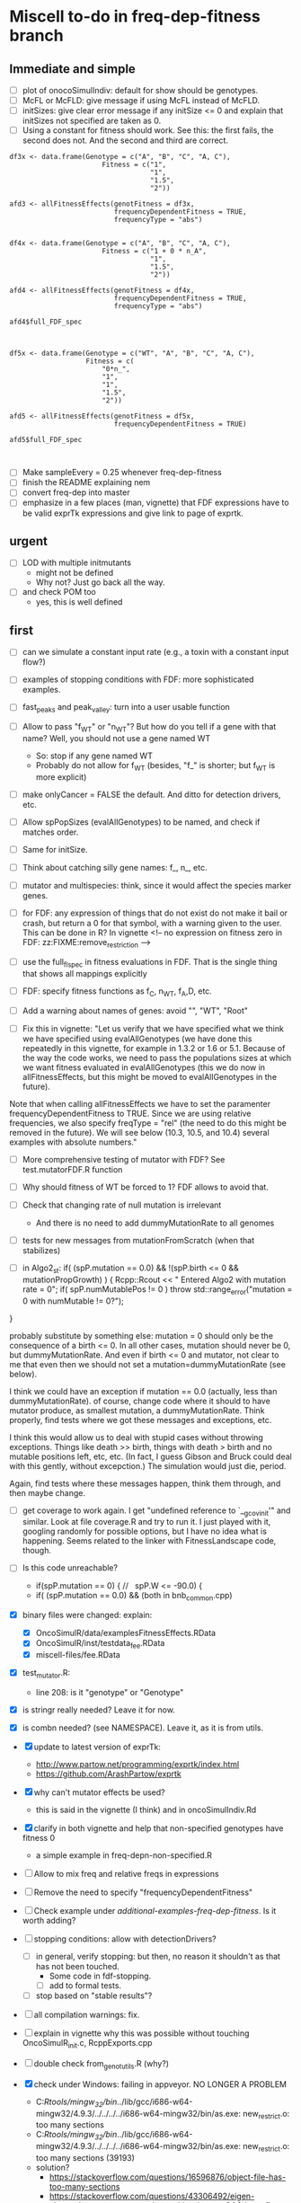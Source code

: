 * Miscell to-do in freq-dep-fitness branch
** Immediate and simple
   - [ ] plot of onocoSimulIndiv: default for show should be genotypes.
   - [ ] McFL or McFLD: give message if using McFL instead of McFLD.
   - [ ] initSizes: give clear error message if any initSize <= 0 and explain that initSizes not specified are taken as 0.
   - [ ] Using a constant for fitness should work. See this: the first fails, the
     second does not. And the second and third are correct.
#+BEGIN_EXAMPLE
df3x <- data.frame(Genotype = c("A", "B", "C", "A, C"),
                       Fitness = c("1",
                                   "1",
                                   "1.5",
                                   "2"))

afd3 <- allFitnessEffects(genotFitness = df3x,
                          frequencyDependentFitness = TRUE,
                          frequencyType = "abs")


df4x <- data.frame(Genotype = c("A", "B", "C", "A, C"),
                       Fitness = c("1 + 0 * n_A",
                                   "1",
                                   "1.5",
                                   "2"))

afd4 <- allFitnessEffects(genotFitness = df4x,
                          frequencyDependentFitness = TRUE,
                          frequencyType = "abs")

afd4$full_FDF_spec



df5x <- data.frame(Genotype = c("WT", "A", "B", "C", "A, C"),
                   Fitness = c(
                       "0*n_",
                       "1",
                       "1",
                       "1.5",
                       "2"))

afd5 <- allFitnessEffects(genotFitness = df5x,
                          frequencyDependentFitness = TRUE)

afd5$full_FDF_spec


#+END_EXAMPLE

   
   - [ ] Make sampleEvery = 0.25 whenever freq-dep-fitness
   - [ ] finish the README explaining nem
   - [ ] convert freq-dep into master
   - [ ] emphasize in a few places (man, vignette) that FDF expressions have to
     be valid exprTk expressions and give link to page of exprtk.

** urgent
   - [ ] LOD with multiple initmutants
     - might not be defined
     - Why not? Just go back all the way.
   - [ ] and check POM too
     - yes, this is well defined
  
** first

 - [ ] can we simulate a constant input rate (e.g., a toxin with a constant
   input flow?)
 - [ ] examples of stopping conditions with FDF: more sophisticated examples. 
 - [ ] fast_peaks and peak_valley: turn into a user usable function
 - [ ] Allow to pass "f_WT" or "n_WT"? But how do you tell if a gene with that
   name? Well, you should not use a gene named WT
   - So: stop if any gene named WT
   - Probably do not allow for f_WT (besides, "f_" is shorter; but f_WT is more explicit)
 
 - [ ] make onlyCancer = FALSE the default. And ditto for detection
   drivers, etc.
 - [ ] Allow spPopSizes (evalAllGenotypes) to be named, and check if matches order.
 - [ ] Same for initSize.
 - [ ] Think about catching silly gene names: f_, n_, etc.
 - [ ] mutator and multispecies: think, since it would affect the species marker genes.
 - [ ] for FDF: any expression of things that do not exist do not make it
   bail or crash, but return a 0 for that symbol, with a warning given to
   the user.   This can be done in R? In vignette
   <!-- no expression on fitness zero in FDF: zz:FIXME:remove_restriction -->
 - [ ] use the full_fl_spec in fitness evaluations in FDF. That is the
   single thing that shows all mappings explicitly  
 - [ ] FDF: specify fitness functions as f_C, n_WT, f_A,D, etc.
   
 - [ ] Add a warning about names of genes: avoid "", "WT", "Root"
 - [ ] Fix this in vignette:
   "Let us verify that we have specified what we think we have specified using evalAllGenotypes (we have done this repeatedly in this vignette, for example in 1.3.2 or 1.6 or 5.1. Because of the way the code works, we need to pass the populations sizes at which we want fitness evaluated in evalAllGenotypes (this we do now in allFitnessEffects, but this might be moved to evalAllGenotypes in the future).

Note that when calling allFitnessEffects we have to set the paramenter frequencyDependentFitness to TRUE. Since we are using relative frequencies, we also specify freqType = "rel" (the need to do this might be removed in the future). We will see below (10.3, 10.5, and 10.4) several examples with absolute numbers."


 - [ ] More comprehensive testing of mutator with FDF? See
   test.mutatorFDF.R function
 - [ ] Why should fitness of WT be forced to 1? FDF allows to avoid that.

 - [ ] Check that changing rate of null mutation is irrelevant
   - And there is no need to add dummyMutationRate to all genomes
 - [ ] tests for new messages from mutationFromScratch (when that stabilizes)


 
   - [ ] in Algo2_st:
       if( (spP.mutation == 0.0) &&
       !(spP.birth <= 0 && mutationPropGrowth) ) {
     Rcpp::Rcout << "\n Entered Algo2 with mutation rate = 0\n";
     if( spP.numMutablePos != 0 )
       throw std::range_error("mutation = 0 with numMutable != 0?");
   }

   probably substitute by something else: mutation = 0 should only be the
   consequence of a birth <= 0. In all other cases, mutation should never
   be 0, but dummyMutationRate. And even if birth <= 0 and mutator, not
   clear to me that even then we should not set a
   mutation=dummyMutationRate (see below).


  I think we could have an exception if mutation == 0.0 (actually, less
  than dummyMutationRate). of course, change code where it should to have
  mutator produce, as smallest mutation, a dummyMutationRate. Think
  properly, find tests where we got these messages and exceptions, etc.

  I think this would allow us to deal with stupid cases without throwing
  exceptions. Things like death >> birth, things with death > birth and no
  mutable positions left, etc, etc. (In fact, I guess Gibson and Bruck
  could deal with this gently, without excepction.) The simulation would
  just die, period.

  Again, find tests where these messages happen, think them through, and
  then maybe change.

  

   

    
  - [ ] get coverage to work again. I get "undefined reference to
    `__gcov_init'" and similar. Look at file coverage.R and try to run
    it. I just played with it, googling randomly for possible options, but
    I have no idea what is happening. Seems related to the linker with
    FitnessLandscape code, though.

  - [ ] Is this code unreachable?
    - if(spP.mutation == 0) { //   spP.W <= -90.0) {
    - if( (spP.mutation == 0.0) &&
      (both in bnb_common.cpp)
   
  - [X] binary files were changed: explain:
    - [X] OncoSimulR/data/examplesFitnessEffects.RData
    - [X] OncoSimulR/inst/testdata_fee.RData
    - [X] miscell-files/fee.RData

  - [X] test_mutator.R:
    - line 208: is it "genotype" or "Genotype"

  - [X] is stringr really needed? Leave it for now.
  - [X] is combn needed? (see NAMESPACE). Leave it, as it is from utils.


  - [X] update to latest version of exprTk: 
    - http://www.partow.net/programming/exprtk/index.html
    - https://github.com/ArashPartow/exprtk
 
  - [X] why can't mutator effects be used?
    - this is said in the vignette (I think) and in oncoSimulIndiv.Rd

  - [X] clarify in both vignette and help that non-specified genotypes
    have fitness 0
    - a simple example in freq-depn-non-specified.R 


  - [ ] Allow to mix freq and relative freqs in expressions
  - [ ] Remove the need to specify "frequencyDependentFitness"
  - [ ] Check example under /additional-examples-freq-dep-fitness/. Is it
    worth adding?


  
  - [ ] stopping conditions: allow with detectionDrivers?
    - [ ] in general, verify stopping: but then, no reason it shouldn't as
      that has not been touched.
      - Some code in fdf-stopping.
      - [ ] add to formal tests.
    - [ ] stop based on "stable results"?
  - [ ] all compilation warnings: fix.

  - [ ] explain in vignette why this was possible without touching OncoSimulR_init.c, RcppExports.cpp

  - [ ] double check from_genot_utils.R (why?)

  - [X] check under Windows: failing in appveyor. NO LONGER A PROBLEM
    - C:/Rtools/mingw_32/bin/../lib/gcc/i686-w64-mingw32/4.9.3/../../../../i686-w64-mingw32/bin/as.exe: new_restrict.o: too many sections
    - C:/Rtools/mingw_32/bin/../lib/gcc/i686-w64-mingw32/4.9.3/../../../../i686-w64-mingw32/bin/as.exe: new_restrict.o: too many sections (39193)
    - solution?
      - https://stackoverflow.com/questions/16596876/object-file-has-too-many-sections
      - 
         https://stackoverflow.com/questions/43306492/eigen-eigenvalues-too-many-sections-with-mingw-w64
         [above flags might take forever?]
      - Not possible to force -O3?
	- https://stackoverflow.com/questions/23414448/r-makevars-file-to-overwrite-r-cmds-default-g-options
      - https://discourse.mc-stan.org/t/too-many-sections/6261   [R specific?]
      - ExprTk: this has been reported: https://stackoverflow.com/questions/31890021/mingw-too-many-sections-bug-while-compiling-huge-header-file-in-qt
	- https://sourceforge.net/p/mingw-w64/discussion/723797/thread/c6b70624/
	- https://github.com/MrKepzie/Natron/blob/master/Engine/ExprTk.cpp
          [see lines
	  - // exprtk requires -Wa,-mbig-obj on mingw, but there is a bug that prevents linking if not using -O3
          - // see:
          - // - https://sourceforge.net/p/mingw-w64/discussion/723797/thread/c6b70624/
          - // - https://github.com/assimp/assimp/issues/177#issuecomment-217605051
          - // - http://discourse.chaiscript.com/t/compiled-in-std-lib-with-mingw/66/2
          ]
      - affects other libraries too (see above last two links)
  - [ ] check size of package with included exprTk
  - [ ] compilation warnings for comparisons between ints, etc.
  - [ ] why is the library under inst/miscell? Well, now under src.
    - Also: https://stackoverflow.com/questions/51571906/which-is-the-best-way-to-develop-an-r-package-that-needs-a-heavy-c-library
    - yes, definitely, down the road, leave under /inst/include: https://stackoverflow.com/questions/36927141/syncing-rcpp-with-external-headers-and-libraries-to-build-a-batch-geocoding-pack

  - Not unlike this reported issue:
    - https://stat.ethz.ch/pipermail/r-devel/2017-March/073846.html
    - 
       http://r.789695.n4.nabble.com/Seeking-advice-regarding-compilation-of-large-libraries-using-RTools-Windows-td4729418.html
       [same thing, easier to read]

*** mingw issue: using Rtools35.exe. NOT AN ISSUE ANTMORE
    - The file to use in Windoze is, for system-wide packages,
      C:/Users/ramon/.R/Makevars.win [nope, do not go to users/whatever/Documents]
    - The variable is: CXX11FLAGS [using only CXXFLAGS was not overwriding
      the -O2]
    - Still, with only -O3 or with both -Wa,-mbig-obj -O3 I still get the
      same problems of too many sections
    - I try with "--no-multiarch" (R CMD INSTALL --no-multiarch) so it only tries to build the 64-bit version:
      - Only with "-O3": fails with "too many section (52845)"
      - Only with "-Wa,-mbig-obj":
      - With both "-Wa,-mbig-obj -O3 -":
	- takes more than 40 when building the dll. (empieza a las 13:25): uses
          1 core at 99%, and uses about 140 MB RAM. Killed after 40
          minutes.
	- all of this has happened before fopr other packages (see above)
	       - http://r.789695.n4.nabble.com/Seeking-advice-regarding-compilation-of-large-libraries-using-RTools-Windows-td4729418.html

*** Rtools40: SOLVED
    - Several dependencies of OncoSimulR fail: igraph, new, lme4 ,
      pbkrtest (for car), etc.
    - I give up after install one of the dependencies of igraph.
    - After all, this is still using gcc from mingw32

*** LLVM/clang? IS THIS RELEVANT NOW?
    - It should work, but I do not see how to use clang in windowze.
    - The report from ExpTrk's autho indictes he can get ExprTk to work
      under Windowze with clang.
      - Using clang with R: these three would seem to suggest one can use clag:
	- http://r-pkgs.had.co.nz/src.html
	- https://r-pkgs.org/
	- https://teuder.github.io/rcpp4everyone_en/020_install.html
	- But then, this says clang cannot be used:
	  - https://groups.google.com/d/msg/stan-users/QeQaEqFqyow/5wksPBacBQAJ
	- And I cerntainly do not seem to be able to make it work with Rtools.
	- Of course it cannot work with clang in windoze: see, e.g.,
          question 2.9 and 1.3 in the Rcpp-FAQ.pdf: the toolchain just
          does not suppor it: https://cran.r-project.org/web/packages/Rcpp/vignettes/Rcpp-FAQ.pdf
	  - and this: https://stackoverflow.com/a/10723987
	  - and this:
            https://github.com/RcppCore/Rcpp/issues/728#issuecomment-313019053
            [yes, it is MSVC, but says gcc only]
      

**** virtualbox notes
     - the screen size, etc: do "view full screeen mode" and then "auto
       resize". Seems to work (?)

** second
  - [X] change frequencyType = unemployed by NULL.
  - [X] can we mix freq. with absolute? Yes, because any frequency
    can be expressed as a ratio of numbers.
  - [X] death rate: cannot become smaller than initial. That would be the
    default, basely one. Otherwise, it is not possible to get a collapse
    here, because death rate always adjusted.
    - In bnb_common.cpp, updateRatesFDFMcFarlandLog
    - fixed: McFLD as another model
  - [X] isn't frequencyType redundant? Couldn't we guess if from "f" or
    "n"? So no need for "frequencyType = 'rel'"
    


** to fix. 
  - [X] is allMutator Effects working? Nope. It doesn't. Now it is.



  
** miscell
   - Add 
   R_forceSymbols(dll, TRUE);

   in void R_init_OncoSimulR(DllInfo *info) {

   in OncoSimulR_init.c

   see: https://cran.r-project.org/doc/manuals/R-exts.html#Registering-native-routines

** DONE
 - [X] many long tests will fail without v.1.
 - [X] test where FDF crashes when no WT and no initMutant.
 - [X] vignette: reduce running times
 - [X] The second predator-prey example sucks. In general, those examples
   I am not sure are properly parameterized.

 - [X] Allow for mutation = 0. Yes, exactly 0. See some of the comments
   below, but it should be possible. In addition to the "no positions
   left" we would be able to model in "ecological time", not in
   evolutionary time (i.e., just ecological stuff without mutation) once
   we have arbitrary initial composition.

   Nope. It is not. Mutation of exactly 0 cannot work. See file ./miscell-files/BNB-mutation-0-null-mutation.org

   If I set mu = 0 directly, then I get:

 pM = 1

pE = \upgamma/g

pB = 1


Now, plugin those into algorithm 2, there are two problems:

a) The binomial generation can only work if g > \upgamma
(i.e., birth rate > death rate). But we should be able to sample even if
death is larger than birth (extinction is not guaranteed for short periods
even if death > birth).


b) The negative binomial cannot work, as it gets a 0 for the probability
(actually, I think this was a typo in the paper or a terminology issue, as
you want 1 - pB, not pB; your code does have 1 -pB : negbindev(m, 1.0-pB,
iRand);)



   - [X] When mutation rate == dummyMutationRate, wouldn't it make sense to
     shortcircuit ti_nextTime_tmax_2_st
   so that we directly go to
   ti = tSample + epsilon; (or + 2 epsilon or whatever, something clearly
   larger, regardless of numerical issues, than tSample ---maybe even largest
   float possible ---but watch out in case we add something to it later;
   adding 10 or 20 or something of that size should be perfectly OK if the
   tSample are reasonably small; maybe use an epsilon that works for sure
   with the tSample, or even return 2*tSample, ensuring certainly larger
   than tSample

   soemthing like: ti = 2 * tSample; if(ti <= tSample) throw_exception("whatever")

   )

   This avoids generating a random number and a pow and calling pM_f_st
   (sinh and cosh involved). But, especially when mutation ==
   dummyMutationRate because numMutablePos == 0, we know this genotype will
   never mutate and should never mutate. Recall exchange with Mather about
   mutation = 0. [2015-04-08 "yet another question about your BNB algorithm
   " and my question in
   https://stats.stackexchange.com/questions/145344/simulating-birth-death-process-with-random-numbers-from-negative-binomial]

   NOPE: not a good idea. That prevents mutation to the "null"
   completely. 

   See also ./miscell-files/BNB-mutation-0-null-mutation.org

- [X] more on mutations: I think mutationFromScratch should make sure
    the smallest value ever returned is dummyMutationRate.

    So all returns should be max(dummyMutationRate, whatever). NOPE! This
    is now properly done by returning dummyMutationRate where it should
    and messages of warning

    This would also mean that the

    "inline double pE_f_st(double& pM, const spParamsP& spP){
  double pE = (spP.death * (1.0 - pM ) )/(spP.W - spP.death - spP.birth * pM );
  if( !std::isfinite(pE) ) {
    DP2(spP.death);  DP2(spP.birth); DP2(pM); DP2(spP.W);
    DP2(spP.mutation);
    std::string error_message = R"(pE.f: pE not finite.
      This is expected to happen when mutationPropGrowth = TRUE
      and you have have an initMutant with death >> birth,
      as that inevitably leads to net birth rate of 0
      and mutation rate of 0)";
    throw std::range_error(error_message);
  }
  return pE;
}"

   would never give that exception.

